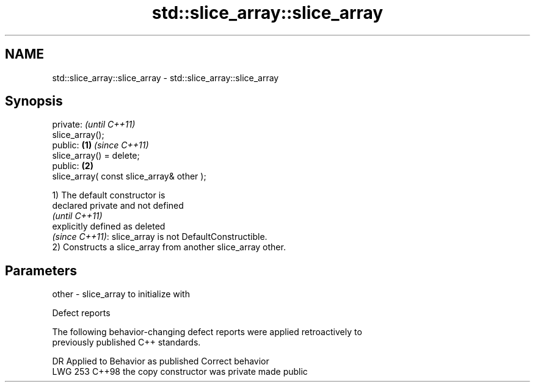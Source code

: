 .TH std::slice_array::slice_array 3 "2024.06.10" "http://cppreference.com" "C++ Standard Libary"
.SH NAME
std::slice_array::slice_array \- std::slice_array::slice_array

.SH Synopsis
   private:                                         \fI(until C++11)\fP
   slice_array();
   public:                                  \fB(1)\fP     \fI(since C++11)\fP
   slice_array() = delete;
   public:                                      \fB(2)\fP
   slice_array( const slice_array& other );

   1) The default constructor is
   declared private and not defined
   \fI(until C++11)\fP
   explicitly defined as deleted
   \fI(since C++11)\fP: slice_array is not DefaultConstructible.
   2) Constructs a slice_array from another slice_array other.

.SH Parameters

   other - slice_array to initialize with

   Defect reports

   The following behavior-changing defect reports were applied retroactively to
   previously published C++ standards.

     DR    Applied to      Behavior as published       Correct behavior
   LWG 253 C++98      the copy constructor was private made public
